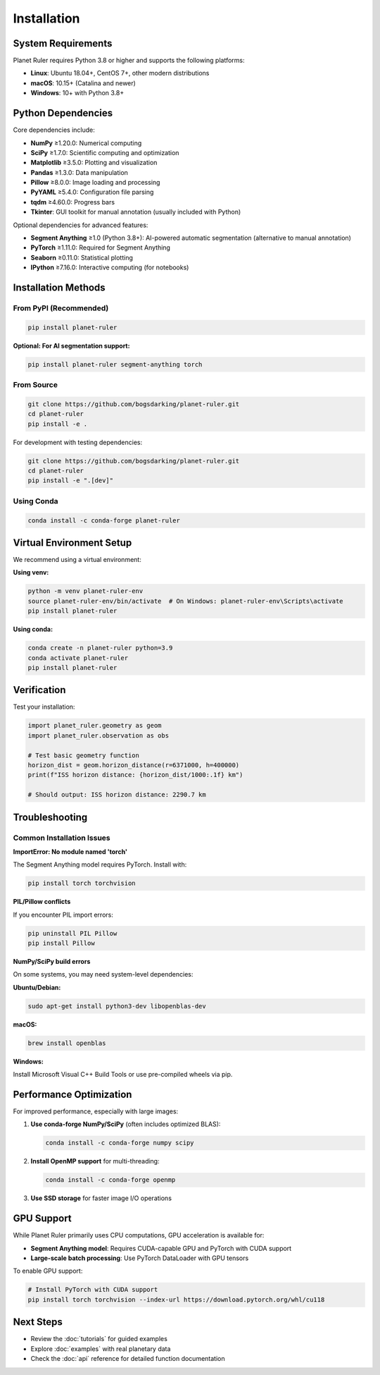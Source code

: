 Installation
============

System Requirements
------------------

Planet Ruler requires Python 3.8 or higher and supports the following platforms:

* **Linux**: Ubuntu 18.04+, CentOS 7+, other modern distributions
* **macOS**: 10.15+ (Catalina and newer)  
* **Windows**: 10+ with Python 3.8+

Python Dependencies
------------------

Core dependencies include:

* **NumPy** ≥1.20.0: Numerical computing
* **SciPy** ≥1.7.0: Scientific computing and optimization
* **Matplotlib** ≥3.5.0: Plotting and visualization
* **Pandas** ≥1.3.0: Data manipulation
* **Pillow** ≥8.0.0: Image loading and processing
* **PyYAML** ≥5.4.0: Configuration file parsing
* **tqdm** ≥4.60.0: Progress bars
* **Tkinter**: GUI toolkit for manual annotation (usually included with Python)

Optional dependencies for advanced features:

* **Segment Anything** ≥1.0 (Python 3.8+): AI-powered automatic segmentation (alternative to manual annotation)
* **PyTorch** ≥1.11.0: Required for Segment Anything
* **Seaborn** ≥0.11.0: Statistical plotting
* **IPython** ≥7.16.0: Interactive computing (for notebooks)

Installation Methods
-------------------

From PyPI (Recommended)
~~~~~~~~~~~~~~~~~~~~~~

.. code-block:: bash

   pip install planet-ruler
   
**Optional: For AI segmentation support:**

.. code-block:: bash

   pip install planet-ruler segment-anything torch

From Source
~~~~~~~~~~~

.. code-block:: bash

   git clone https://github.com/bogsdarking/planet-ruler.git
   cd planet-ruler
   pip install -e .

For development with testing dependencies:

.. code-block:: bash

   git clone https://github.com/bogsdarking/planet-ruler.git
   cd planet-ruler
   pip install -e ".[dev]"

Using Conda
~~~~~~~~~~~

.. code-block:: bash

   conda install -c conda-forge planet-ruler

Virtual Environment Setup
-------------------------

We recommend using a virtual environment:

**Using venv:**

.. code-block:: bash

   python -m venv planet-ruler-env
   source planet-ruler-env/bin/activate  # On Windows: planet-ruler-env\Scripts\activate
   pip install planet-ruler

**Using conda:**

.. code-block:: bash

   conda create -n planet-ruler python=3.9
   conda activate planet-ruler
   pip install planet-ruler

Verification
-----------

Test your installation:

.. code-block:: python

   import planet_ruler.geometry as geom
   import planet_ruler.observation as obs
   
   # Test basic geometry function
   horizon_dist = geom.horizon_distance(r=6371000, h=400000)
   print(f"ISS horizon distance: {horizon_dist/1000:.1f} km")
   
   # Should output: ISS horizon distance: 2290.7 km

Troubleshooting
--------------

Common Installation Issues
~~~~~~~~~~~~~~~~~~~~~~~~~

**ImportError: No module named 'torch'**

The Segment Anything model requires PyTorch. Install with:

.. code-block:: bash

   pip install torch torchvision

**PIL/Pillow conflicts**

If you encounter PIL import errors:

.. code-block:: bash

   pip uninstall PIL Pillow
   pip install Pillow

**NumPy/SciPy build errors**

On some systems, you may need system-level dependencies:

**Ubuntu/Debian:**

.. code-block:: bash

   sudo apt-get install python3-dev libopenblas-dev

**macOS:**

.. code-block:: bash

   brew install openblas

**Windows:**

Install Microsoft Visual C++ Build Tools or use pre-compiled wheels via pip.

Performance Optimization
------------------------

For improved performance, especially with large images:

1. **Use conda-forge NumPy/SciPy** (often includes optimized BLAS):

   .. code-block:: bash

      conda install -c conda-forge numpy scipy

2. **Install OpenMP support** for multi-threading:

   .. code-block:: bash

      conda install -c conda-forge openmp

3. **Use SSD storage** for faster image I/O operations

GPU Support
-----------

While Planet Ruler primarily uses CPU computations, GPU acceleration is available for:

* **Segment Anything model**: Requires CUDA-capable GPU and PyTorch with CUDA support
* **Large-scale batch processing**: Use PyTorch DataLoader with GPU tensors

To enable GPU support:

.. code-block:: bash

   # Install PyTorch with CUDA support
   pip install torch torchvision --index-url https://download.pytorch.org/whl/cu118

Next Steps
----------

* Review the :doc:`tutorials` for guided examples
* Explore :doc:`examples` with real planetary data  
* Check the :doc:`api` reference for detailed function documentation
